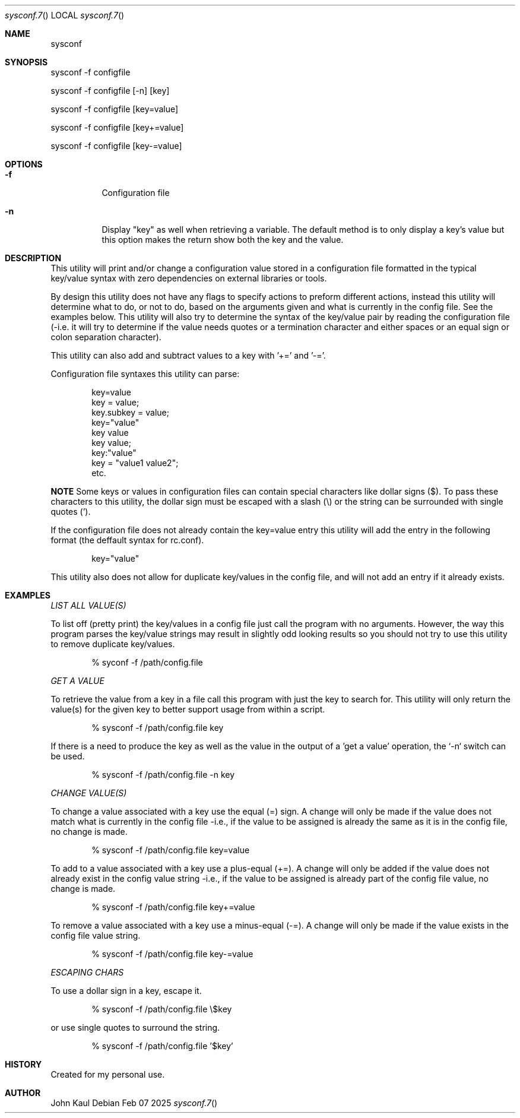 .Au John Kaul
.Dd Feb 07 2025
.Dt sysconf.7
.Os
.Pp
.Sh NAME
.Nm sysconf
.Pp
.Sh SYNOPSIS
sysconf -f configfile
.Pp
sysconf -f configfile [-n] [key]
.Pp
sysconf -f configfile [key=value]
.Pp
sysconf -f configfile [key+=value]
.Pp
sysconf -f configfile [key-=value]
.Pp
.Sh OPTIONS
.Bl -tag -width Ds
.It Fl f
Configuration file
.It Fl n
Display "key" as well when retrieving a variable. The default method is to only display a key's value but this option makes the return show both the key and the value.
.El
.Pp
.Sh DESCRIPTION
This utility will print and/or change a configuration value stored in a configuration file formatted in the typical key/value syntax with zero dependencies on external libraries or tools.
.Pp
By design this utility does not have any flags to specify actions to preform different actions, instead this utility will determine what to do, or not to do, based on the arguments given and what is currently in the config file. See the examples below. This utility will also try to determine the syntax of the key/value pair by reading the configuration file (-i.e. it will try to determine if the value needs quotes or a termination character and either spaces or an equal sign or colon separation character).
.Pp
This utility can also add and subtract values to a key with '+=' and '-='.
.Pp
Configuration file syntaxes this utility can parse:
.Bd -literal -offset indent
    key=value
    key = value;
    key.subkey = value;
    key="value"
    key value
    key value;
    key:"value"
    key = "value1 value2";
    etc.
.Ed
.Pp
.Sy NOTE
Some keys or values in configuration files can contain special characters like dollar signs ($). To pass these characters to this utility, the dollar sign must be escaped with a slash (\\) or the string can be surrounded with single quotes (').
.Pp
If the configuration file does not already contain the key=value entry this utility will add the entry in the following format (the deffault syntax for rc.conf).
.Pp
.Bd -literal -offset indent
key="value"
.Ed
.Pp
This utility also does not allow for duplicate key/values in the config file, and will not add an entry if it already exists.
.Pp
.Sh EXAMPLES
.Pp
.Em LIST ALL VALUE(S)
.Pp
.Pp
To list off (pretty print) the key/values in a config file just call the program with no arguments. However, the way this program parses the key/value strings may result in slightly odd looking results so you should not try to use this utility to remove duplicate key/values.
.Bd -literal -offset indent
    % syconf -f /path/config.file
.Ed
.Pp
.Pp
.Em GET A VALUE
.Pp
To retrieve the value from a key in a file call this program with just the key to search for. This utility will only return the value(s) for the given key to better support usage from within a script.
.Bd -literal -offset indent
    % sysconf -f /path/config.file key
.Ed
.Pp
If there is a need to produce the key as well as the value in the output of a 'get a value' operation, the `-n` switch can be used.
.Bd -literal -offset indent
    % sysconf -f /path/config.file -n key
.Ed
.Pp
.Em CHANGE VALUE(S)
.Pp
To change a value associated with a key use the equal (=) sign. A change will only be made if the value does not match what is currently in the config file -i.e., if the value to be assigned is already the same as it is in the config file, no change is made.
.Bd -literal -offset indent
    % sysconf -f /path/config.file key=value
.Ed
.Pp
To add to a value associated with a key use a plus-equal (+=). A change will only be added if the value does not already exist in the config value string -i.e., if the value to be assigned is already part of the config file value, no change is made.
.Bd -literal -offset indent
    % sysconf -f /path/config.file key+=value
.Ed
.Pp
To remove a value associated with a key use a minus-equal (-=). A change will only be made if the value exists in the config file value string.
.Bd -literal -offset indent
    % sysconf -f /path/config.file key-=value
.Ed
.Pp
.Em ESCAPING CHARS
.Pp
To use a dollar sign in a key, escape it.
.Bd -literal -offset indent
    % sysconf -f /path/config.file \\$key
.Ed
.Pp
or use single quotes to surround the string.
.Bd -literal -offset indent
    % sysconf -f /path/config.file '$key'
.Ed
.Pp
.Sh HISTORY
Created for my personal use.
.Pp
.Sh AUTHOR
John Kaul
